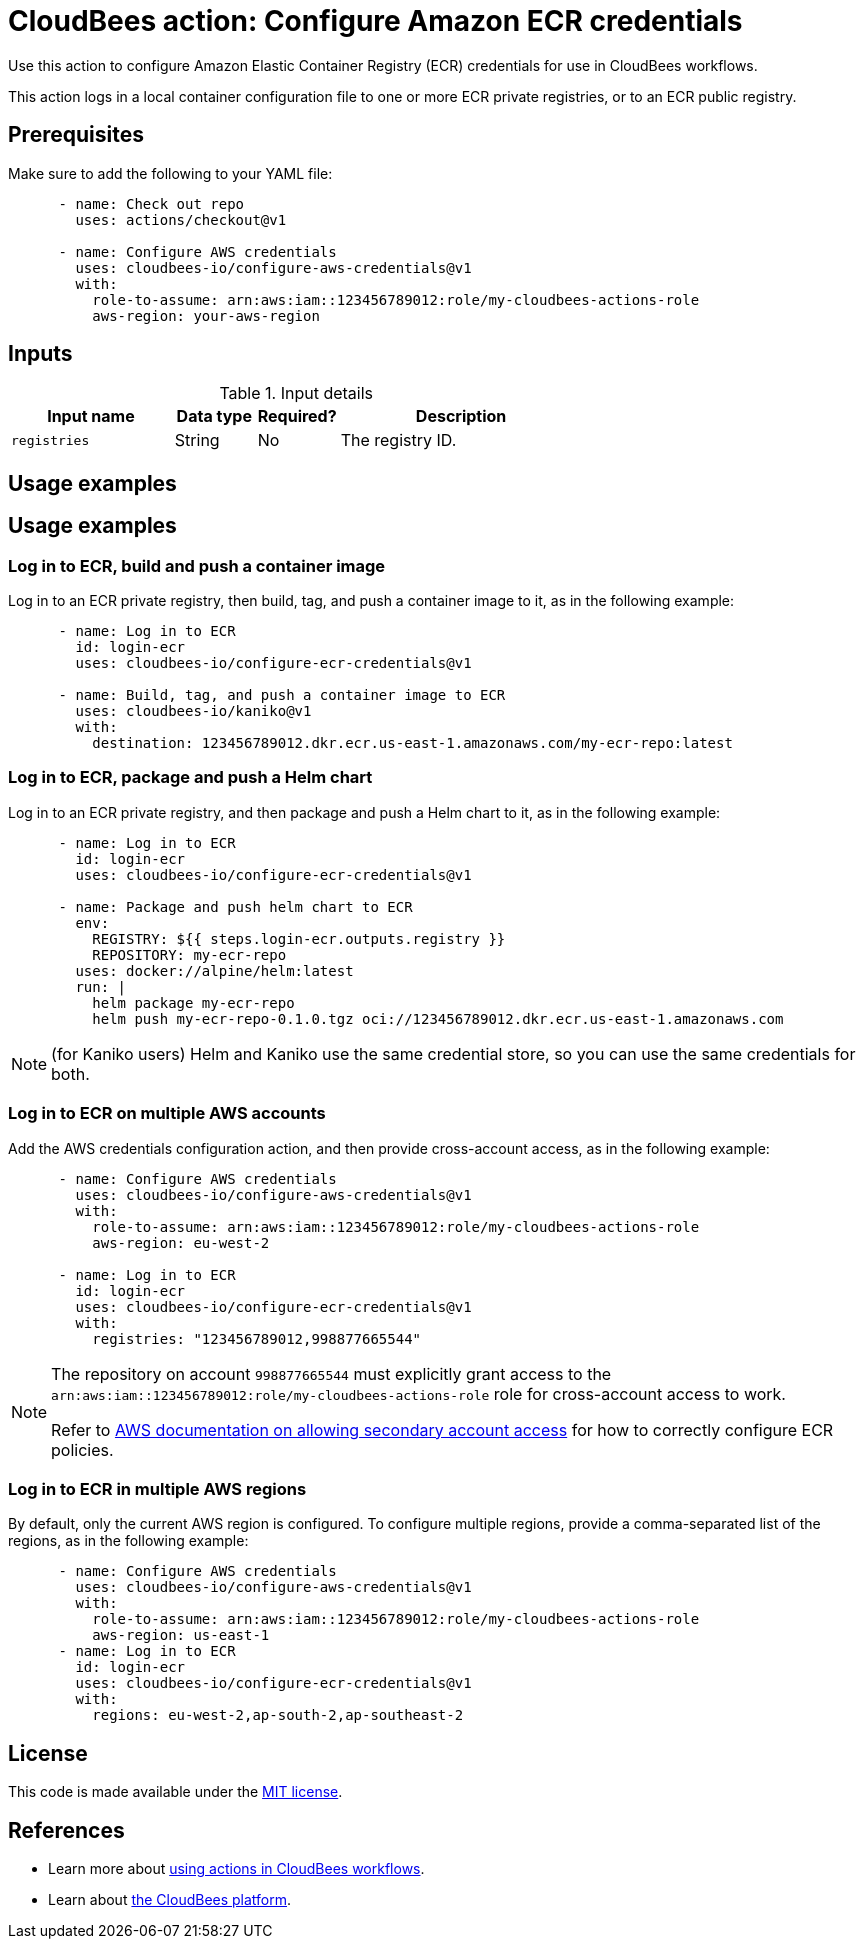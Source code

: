 = CloudBees action: Configure Amazon ECR credentials

Use this action to configure Amazon Elastic Container Registry (ECR) credentials for use in CloudBees workflows.

This action logs in a local container configuration file to one or more ECR private registries, or to an ECR public registry.

== Prerequisites

Make sure to add the following to your YAML file:

[source,yaml]
----
      - name: Check out repo
        uses: actions/checkout@v1

      - name: Configure AWS credentials
        uses: cloudbees-io/configure-aws-credentials@v1
        with:
          role-to-assume: arn:aws:iam::123456789012:role/my-cloudbees-actions-role
          aws-region: your-aws-region
----

== Inputs

[cols="2a,1a,1a,3a",options="header"]
.Input details
|===

| Input name
| Data type
| Required?
| Description

| `registries`
| String
| No
| The registry ID.

|===

== Usage examples

== Usage examples

=== Log in to ECR, build and push a container image

Log in to an ECR private registry, then build, tag, and push a container image to it, as in the following example:

[source,yaml]
----
      - name: Log in to ECR
        id: login-ecr
        uses: cloudbees-io/configure-ecr-credentials@v1

      - name: Build, tag, and push a container image to ECR
        uses: cloudbees-io/kaniko@v1
        with:
          destination: 123456789012.dkr.ecr.us-east-1.amazonaws.com/my-ecr-repo:latest
----

=== Log in to ECR, package and push a Helm chart

Log in to an ECR private registry, and then package and push a Helm chart to it, as in the following example:

[source,yaml,role="default-expanded"]
----
      - name: Log in to ECR
        id: login-ecr
        uses: cloudbees-io/configure-ecr-credentials@v1

      - name: Package and push helm chart to ECR
        env:
          REGISTRY: ${{ steps.login-ecr.outputs.registry }}
          REPOSITORY: my-ecr-repo
        uses: docker://alpine/helm:latest
        run: |
          helm package my-ecr-repo
          helm push my-ecr-repo-0.1.0.tgz oci://123456789012.dkr.ecr.us-east-1.amazonaws.com
----

NOTE: (for Kaniko users) Helm and Kaniko use the same credential store, so you can use the same credentials for both.

=== Log in to ECR on multiple AWS accounts

Add the AWS credentials configuration action, and then provide cross-account access, as in the following example:

[source,yaml]
----
      - name: Configure AWS credentials
        uses: cloudbees-io/configure-aws-credentials@v1
        with:
          role-to-assume: arn:aws:iam::123456789012:role/my-cloudbees-actions-role
          aws-region: eu-west-2

      - name: Log in to ECR
        id: login-ecr
        uses: cloudbees-io/configure-ecr-credentials@v1
        with:
          registries: "123456789012,998877665544"
----

[NOTE]
====
The repository on account `998877665544` must explicitly grant access to the `arn:aws:iam::123456789012:role/my-cloudbees-actions-role` role for cross-account access to work.

Refer to link:https://repost.aws/knowledge-center/secondary-account-access-ecr[AWS documentation on allowing secondary account access] for how to correctly configure ECR policies.
====

=== Log in to ECR in multiple AWS regions

By default, only the current AWS region is configured.
To configure multiple regions, provide a comma-separated list of the regions, as in the following example:

[source,yaml]
----
      - name: Configure AWS credentials
        uses: cloudbees-io/configure-aws-credentials@v1
        with:
          role-to-assume: arn:aws:iam::123456789012:role/my-cloudbees-actions-role
          aws-region: us-east-1
      - name: Log in to ECR
        id: login-ecr
        uses: cloudbees-io/configure-ecr-credentials@v1
        with:
          regions: eu-west-2,ap-south-2,ap-southeast-2
----


== License

This code is made available under the 
link:https://opensource.org/license/mit/[MIT license].

== References

* Learn more about https://docs.cloudbees.com/docs/cloudbees-platform/latest/actions[using actions in CloudBees workflows].
* Learn about link:https://docs.cloudbees.com/docs/cloudbees-platform/latest/[the CloudBees platform].
